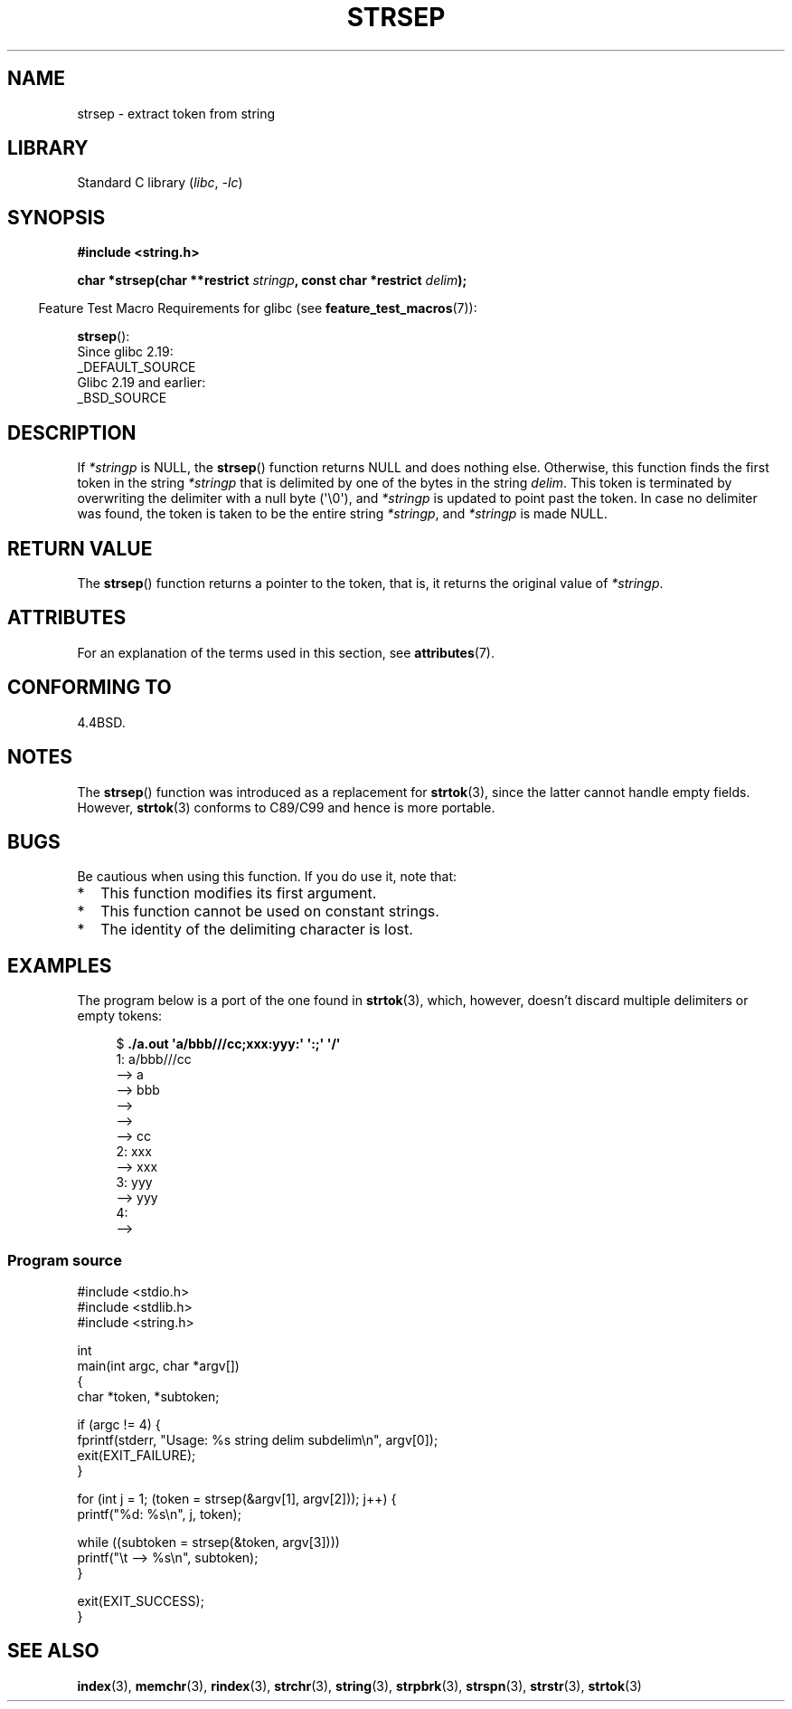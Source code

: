 .\" Copyright 1993 David Metcalfe (david@prism.demon.co.uk)
.\"
.\" SPDX-License-Identifier: Linux-man-pages-copyleft
.\"
.\" References consulted:
.\"     Linux libc source code
.\"     Lewine's _POSIX Programmer's Guide_ (O'Reilly & Associates, 1991)
.\"     386BSD man pages
.\" Modified Sat Jul 24 18:00:10 1993 by Rik Faith (faith@cs.unc.edu)
.\" Modified Mon Jan 20 12:04:18 1997 by Andries Brouwer (aeb@cwi.nl)
.\" Modified Tue Jan 23 20:23:07 2001 by Andries Brouwer (aeb@cwi.nl)
.\"
.TH STRSEP 3  2021-03-22 "GNU" "Linux Programmer's Manual"
.SH NAME
strsep \- extract token from string
.SH LIBRARY
Standard C library
.RI ( libc ", " -lc )
.SH SYNOPSIS
.nf
.B #include <string.h>
.PP
.BI "char *strsep(char **restrict " stringp ", const char *restrict " delim );
.fi
.PP
.RS -4
Feature Test Macro Requirements for glibc (see
.BR feature_test_macros (7)):
.RE
.PP
.BR strsep ():
.nf
    Since glibc 2.19:
        _DEFAULT_SOURCE
    Glibc 2.19 and earlier:
        _BSD_SOURCE
.fi
.SH DESCRIPTION
If
.I *stringp
is NULL, the
.BR strsep ()
function returns NULL
and does nothing else.
Otherwise, this function finds the first token
in the string
.I *stringp
that is delimited by one of the bytes in the string
.IR delim .
This token is terminated by overwriting the delimiter
with a null byte (\(aq\e0\(aq),
and
.I *stringp
is updated to point past the token.
In case no delimiter was found, the token is taken to be
the entire string
.IR *stringp ,
and
.I *stringp
is made NULL.
.SH RETURN VALUE
The
.BR strsep ()
function returns a pointer to the token,
that is, it returns the original value of
.IR *stringp .
.SH ATTRIBUTES
For an explanation of the terms used in this section, see
.BR attributes (7).
.ad l
.nh
.TS
allbox;
lbx lb lb
l l l.
Interface	Attribute	Value
T{
.BR strsep ()
T}	Thread safety	MT-Safe
.TE
.hy
.ad
.sp 1
.SH CONFORMING TO
4.4BSD.
.SH NOTES
The
.BR strsep ()
function was introduced as a replacement for
.BR strtok (3),
since the latter cannot handle empty fields.
However,
.BR strtok (3)
conforms to C89/C99 and hence is more portable.
.SH BUGS
Be cautious when using this function.
If you do use it, note that:
.IP * 2
This function modifies its first argument.
.IP *
This function cannot be used on constant strings.
.IP *
The identity of the delimiting character is lost.
.SH EXAMPLES
The program below is a port of the one found in
.BR strtok (3),
which, however, doesn't discard multiple delimiters or empty tokens:
.PP
.in +4n
.EX
.RB "$" " ./a.out \(aqa/bbb///cc;xxx:yyy:\(aq \(aq:;\(aq \(aq/\(aq"
1: a/bbb///cc
         \-\-> a
         \-\-> bbb
         \-\->
         \-\->
         \-\-> cc
2: xxx
         \-\-> xxx
3: yyy
         \-\-> yyy
4:
         \-\->
.EE
.in
.SS Program source
\&
.EX
#include <stdio.h>
#include <stdlib.h>
#include <string.h>

int
main(int argc, char *argv[])
{
    char *token, *subtoken;

    if (argc != 4) {
        fprintf(stderr, "Usage: %s string delim subdelim\en", argv[0]);
        exit(EXIT_FAILURE);
    }

    for (int j = 1; (token = strsep(&argv[1], argv[2])); j++) {
        printf("%d: %s\en", j, token);

        while ((subtoken = strsep(&token, argv[3])))
            printf("\et \-\-> %s\en", subtoken);
    }

    exit(EXIT_SUCCESS);
}
.EE
.SH SEE ALSO
.BR index (3),
.BR memchr (3),
.BR rindex (3),
.BR strchr (3),
.BR string (3),
.BR strpbrk (3),
.BR strspn (3),
.BR strstr (3),
.BR strtok (3)
